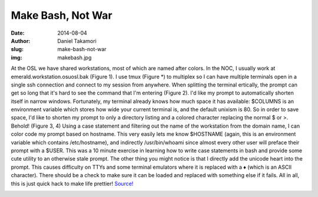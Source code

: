 Make Bash, Not War
==================
:date: 2014-08-04
:author: Daniel Takamori
:slug: make-bash-not-war
:img: makebash.jpg

At the OSL we have shared workstations, most of which are named after colors. In
the NOC, I usually work at emerald.workstation.osuosl.bak (Figure 1). I use tmux
(Figure \*) to multiplex so I can have multiple terminals open in a single ssh
connection and connect to my session from anywhere. When splitting the terminal
ertically, the prompt can get so long that it's hard to see the command that I'm
entering (Figure 2). I'd like my prompt to automatically shorten itself in
narrow windows. Fortunately, my terminal already knows how much space it has
available: $COLUMNS is an environment variable which stores how wide your
current terminal is, and the default unixism is 80. So in order to save space,
I'd like to shorten my prompt to only a directory listing and a colored
character replacing the normal $ or >. Behold! (Figure 3, 4) Using a case
statement and filtering out the name of the workstation from the domain name, I
can color code my prompt based on hostname. This very easily lets me know
$HOSTNAME (again, this is an environment variable which contains /etc/hostname),
and indirectly /usr/bin/whoami since almost every other user will preface their
prompt with a $USER. This was a 10 minute exercise in learning how to write case
statements in bash and provide some cute utility to an otherwise stale prompt.
The other thing you might notice is that I directly add the unicode heart into
the prompt. This causes difficulty on TTYs and some terminal emulators where it
is replaced with a ♦ (which is an ASCII character). There should be a check to
make sure it can be loaded and replaced with something else if it fails. All in
all, this is just quick hack to make life prettier! `Source!`_

.. image:: /images/bashnotwarscreen.png
    :scale: 100%
    :align: center
    :alt: Bash Not War

.. _Source!: https://gist.github.com/dspt/113418b78abebab76d97
